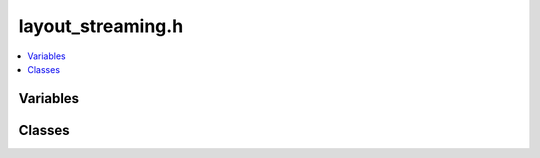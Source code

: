 layout_streaming.h
==================

.. contents::
   :local:

Variables
---------

.. doxygenvariable:: ouster::osf::STREAMING_DEFAULT_CHUNK_SIZE
   :project: cpp_api

Classes
-------

.. doxygenclass:: ouster::osf::StreamingLayoutCW
   :project: cpp_api
   :members: